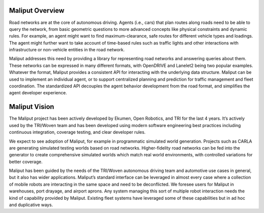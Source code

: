 Maliput Overview
----------------

Road networks are at the core of autonomous driving.
Agents (i.e., cars) that plan routes along roads need to be able to query the network, from basic geometric questions to more advanced concepts like physical constraints and dynamic rules.
For example, an agent might want to find maximum-clearance, safe routes for different vehicle types and loadings.
The agent might further want to take account of time-based rules such as traffic lights and other interactions with infrastructure or non-vehicle entities in the road network.

Maliput addresses this need by providing a library for representing road networks and answering queries about them.
These networks can be expressed in many different formats, with OpenDRIVE and Lanelet2 being two popular examples.
Whatever the format, Maliput provides a consistent API for interacting with the underlying data structure.
Maliput can be used to implement an individual agent, or to support centralized planning and prediction for traffic management and fleet coordination.
The standardized API decouples the agent behavior development from the road format, and simplifies the agent developer experience.

Maliput Vision
--------------

The Maliput project has been actively developed by Ekumen, Open Robotics, and TRI for the last 4 years.
It’s actively used by the TRI/Woven team and has been developed using modern software engineering best practices including continuous integration, coverage testing, and clear developer rules.

We expect to see adoption of Maliput, for example in programmatic simulated world generation.
Projects such as CARLA are generating simulated testing worlds based on road networks.
Higher-fidelity road networks can be fed into the generator to create comprehensive simulated worlds which match real world environments, with controlled variations for better coverage.

Maliput has been guided by the needs of the TRI/Woven autonomous driving team and automotive use cases in general, but it also has wider applications.
Maliput’s standard interface can be leveraged in almost every case where a collection of mobile robots are interacting in the same space and need to be deconflicted.
We foresee users for Maliput in warehouses, port drayage, and airport aprons.
Any system managing this sort of multiple robot interaction needs the kind of capability provided by Maliput.
Existing fleet systems have leveraged some of these capabilities but in ad hoc and duplicative ways.
